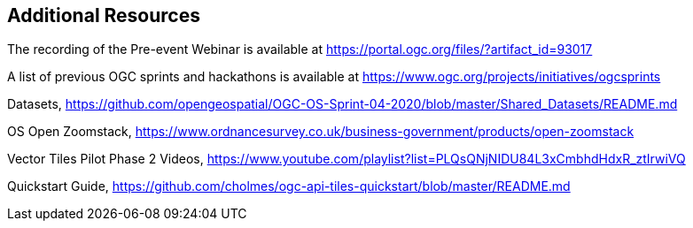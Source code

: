 == Additional Resources

The recording of the Pre-event Webinar is available at https://portal.ogc.org/files/?artifact_id=93017

A list of previous OGC sprints and hackathons is available at https://www.ogc.org/projects/initiatives/ogcsprints

Datasets, https://github.com/opengeospatial/OGC-OS-Sprint-04-2020/blob/master/Shared_Datasets/README.md

OS Open Zoomstack, https://www.ordnancesurvey.co.uk/business-government/products/open-zoomstack

Vector Tiles Pilot Phase 2 Videos, https://www.youtube.com/playlist?list=PLQsQNjNIDU84L3xCmbhdHdxR_ztIrwiVQ

Quickstart Guide, https://github.com/cholmes/ogc-api-tiles-quickstart/blob/master/README.md
